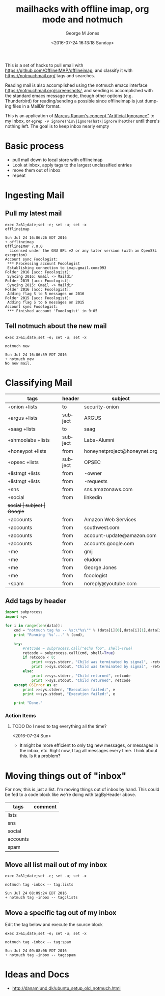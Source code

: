 #+OPTIONS: ':nil *:t -:t ::t <:t H:3 \n:nil ^:nil arch:headline
#+OPTIONS: author:t broken-links:nil c:nil creator:nil
#+OPTIONS: d:(not "LOGBOOK") date:t e:t email:nil f:t inline:t
#+OPTIONS: num:nil p:nil pri:nil prop:nil stat:t tags:t tasks:t tex:t
#+OPTIONS: timestamp:t title:t toc:nil todo:t |:t
#+TITLE: mailhacks with offline imap, org mode and notmuch
#+DATE: <2016-07-24 16:13:18 Sunday>
#+AUTHOR: George M Jones
#+EMAIL: gmj@pobox.com
#+LANGUAGE: en
#+SELECT_TAGS: export
#+EXCLUDE_TAGS: noexport
#+CREATOR: Emacs 25.1.50.1 (Org mode 8.3.4)

This is a set of hacks to pull email with
https://github.com/OfflineIMAP/offlineimap,
and classify it with https://notmuchmail.org/ tags and searches.

Reading mail is also accomplished using the notmuch emacs interface
https://notmuchmail.org/screenshots/, and sending is accomplished with
the standard emacs message mode, though other options
(e.g. Thunderbird) for reading/sending a possible since offlineimap is
just dumping files in a MailDir format.

This is an application of [[http://www.ranum.com/security/computer_security/papers/ai/][Marcus Ranum's concept "Artificial Ignorance"]] to
my inbox, or =egrep -v ignoreThis\|ignoreThat\|ignoreTheOther= until
there's nothing left.   The goal is to keep inbox nearly empty

* Basic process
  - pull mail down to local store with offlineimap
  - Look at inbox, apply tags to the largest unclassified entries
  - move them out of inbox
  - repeat

* Ingesting Mail
** Pull my latest mail
  #+begin_src shell  :results output :exports both
  exec 2>&1;date;set -e; set -u; set -x
  offlineimap
  #+end_src

  #+RESULTS:
  #+begin_example
  Sun Jul 24 16:06:26 EDT 2016
  + offlineimap
  OfflineIMAP 7.0.0
    Licensed under the GNU GPL v2 or any later version (with an OpenSSL exception)
  Account sync Fooologist:
   *** Processing account Fooologist
   Establishing connection to imap.gmail.com:993
  Folder 2016 [acc: Fooologist]:
   Syncing 2016: Gmail -> Maildir
  Folder 2015 [acc: Fooologist]:
   Syncing 2015: Gmail -> Maildir
  Folder 2016 [acc: Fooologist]:
   Adding flag S to 5 messages on 2016
  Folder 2015 [acc: Fooologist]:
   Adding flag S to 6 messages on 2015
  Account sync Fooologist:
   *** Finished account 'Fooologist' in 0:05
#+end_example

** Tell notmuch about the new mail
  #+begin_src shell  :results output :exports both
  exec 2>&1;date;set -e; set -u; set -x
  
  notmuch new
  #+end_src

  #+RESULTS:
  : Sun Jul 24 16:06:59 EDT 2016
  : + notmuch new
  : No new mail.

* Classifying Mail
#+tblname: tagByHeader
| tags              | header  | subject                      |
|-------------------+---------+------------------------------|
| +onion +lists     | to      | security-onion               |
| +argus +lists     | subject | ARGUS                        |
| +saag +lists      | to      | saag                         |
| +shmoolabs +lists | subject | Labs-Alumni                  |
| +honeypot +lists  | from    | honeynetproject@honeynet.org |
| +opsec +lists     | subject | OPSEC                        |
| +listmgt +lists   | from    | -owner                       |
| +listmgt +lists   | from    | -requests
| +sns              | from    | sns.amazonaws.com            |
| +social           | from    | linkedin                     |
| +social           | subject | Google+                      |
| +accounts         | from    | Amazon Web Services          |
| +accounts         | from    | southwest.com                |
| +accounts         | from    | account-update@amazon.com    |
| +accounts         | from    | accounts.google.com          |
| +me               | from    | gmj                          |
| +me               | from    | eludom                       |
| +me               | from    | George Jones                 |
| +me               | from    | fooologist                   |
| +spam             | from    | noreply@youtube.com          |

** Add tags by header

#+begin_src python :var data=tagByHeader :results output
import subprocess
import sys

for i in range(len(data)):
    cmd = "notmuch tag %s -- %s:\"%s\"" % (data[i][0],data[i][1],data[i][2])
    print "Running '%s'..." % (cmd),

    try:
        #retcode = subprocess.call("echo foo", shell=True)
        retcode = subprocess.call(cmd, shell=True)
        if retcode < 0:
            print >>sys.stderr, "Child was terminated by signal", -retcode
            print >>sys.stdout, "Child was terminated by signal", -retcode
        else:
            print >>sys.stderr, "Child returned", retcode
            print >>sys.stdout, "Child returned", retcode
    except OSError as e:
        print >>sys.stderr, "Execution failed:", e
        print >>sys.stdout, "Execution failed:", e

    print "Done."

#+end_src

#+RESULTS:
#+begin_example
Running 'notmuch tag +onion +lists -- to:"security-onion"'... Child returned 0
Done.
Running 'notmuch tag +argus +lists -- subject:"ARGUS"'... Child returned 0
Done.
Running 'notmuch tag +saag +lists -- to:"saag"'... Child returned 0
Done.
Running 'notmuch tag +shmoolabs +lists -- subject:"Labs-Alumni"'... Child returned 0
Done.
Running 'notmuch tag +honeypot +lists -- from:"honeynetproject@honeynet.org"'... Child returned 0
Done.
Running 'notmuch tag +opsec +lists -- subject:"OPSEC"'... Child returned 0
Done.
Running 'notmuch tag +listmgt +lists -- from:"-owner"'... Child returned 0
Done.
Running 'notmuch tag +listmgt +lists -- from:"-requests"'... Child returned 0
Done.
Running 'notmuch tag +sns -- from:"sns.amazonaws.com"'... Child returned 0
Done.
Running 'notmuch tag +social -- from:"linkedin"'... Child returned 0
Done.
Running 'notmuch tag +social -- subject:"Google+"'... Child returned 0
Done.
Running 'notmuch tag +accounts -- from:"Amazon Web Services"'... Child returned 0
Done.
Running 'notmuch tag +accounts -- from:"southwest.com"'... Child returned 0
Done.
Running 'notmuch tag +accounts -- from:"account-update@amazon.com"'... Child returned 0
Done.
Running 'notmuch tag +accounts -- from:"accounts.google.com"'... Child returned 0
Done.
Running 'notmuch tag +me -- from:"gmj"'... Child returned 0
Done.
Running 'notmuch tag +me -- from:"eludom"'... Child returned 0
Done.
Running 'notmuch tag +me -- from:"George Jones"'... Child returned 0
Done.
Running 'notmuch tag +me -- from:"fooologist"'... Child returned 0
Done.
Running 'notmuch tag +spam -- from:"noreply@youtube.com"'... Child returned 0
Done.
#+end_example



*** Action Items
**** TODO Do I need to tag everything all the time?
     <2016-07-24 Sun>
     - It might be more efficient to only tag new messages, or
       messages in the inbox, etc.  Right now, I tag all messages
       every time.  Think about this.  Is it a problem?

* Moving things out of "inbox"

For now, this is just a list.  I'm moving things out of inbox by hand.
This could be fed to a code block like we're doing with tagByHeader
above.

#+tblname: moveOutOfInbox
| tags     | comment |
|----------+---------|
| lists    |         |
| sns      |         |
| social   |         |
| accounts |         |
| spam     |         |


** Move all list mail out of my inbox
 #+begin_src shell  :results output :exports both
 exec 2>&1;date;set -e; set -u; set -x
  
 notmuch tag -inbox -- tag:lists
 #+end_src

 #+RESULTS:
 : Sun Jul 24 08:09:24 EDT 2016
 : + notmuch tag -inbox -- tag:lists

** Move a specific tag out of my inbox
   Edit the tag below and execute the source block
 #+begin_src shell  :results output :exports both
 exec 2>&1;date;set -e; set -u; set -x
  
 notmuch tag -inbox -- tag:spam
 #+end_src

 #+RESULTS:
 : Sun Jul 24 09:08:06 EDT 2016
 : + notmuch tag -inbox -- tag:spam

* Ideas and Docs
  - http://danamlund.dk/ubuntu_setup_old_notmuch.html
